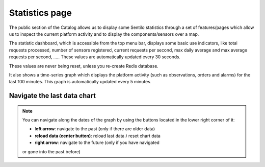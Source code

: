 Statistics page
---------------

The public section of the Catalog allows us to display some Sentilo statistics through a set
of features/pages which allow us to inspect the current platform
activity and to display the components/sensors over a map.

The statistic dashboard, which is accessible from the top menu bar,
displays some basic use indicators, like total requests processed,
number of sensors registered, current requests per second, max daily
average and max average requests per second, ….. These values are
automatically updated every 30 seconds.

These values are never being reset, unless you re-create Redis database.

|stats_001.jpg|

It also shows a time-series graph which displays the platform activity
(such as observations, orders and alarms) for the last 100 minutes. This
graph is automatically updated every 5 minutes.

|stats_002.jpg|

Navigate the last data chart
^^^^^^^^^^^^^^^^^^^^^^^^^^^^


.. note::

   You can navigate along the dates of the graph by using the buttons located in the lower right corner of it:
   |chart_controls.png|

   -  **left arrow**: navigate to the past (only if there are older data)
   -  **reload data (center button)**: reload last data / reset chart data
   -  **right arrow**: navigate to the future (only if you have navigated
   or gone into the past before)

.. |stats_001.jpg| image:: ../_static/images/catalog_and_maps/stats_001.jpg
.. |stats_002.jpg| image:: ../_static/images/catalog_and_maps/stats_002.jpg
.. |chart_controls.png| image:: ../_static/images/catalog_and_maps/chart_controls.png
